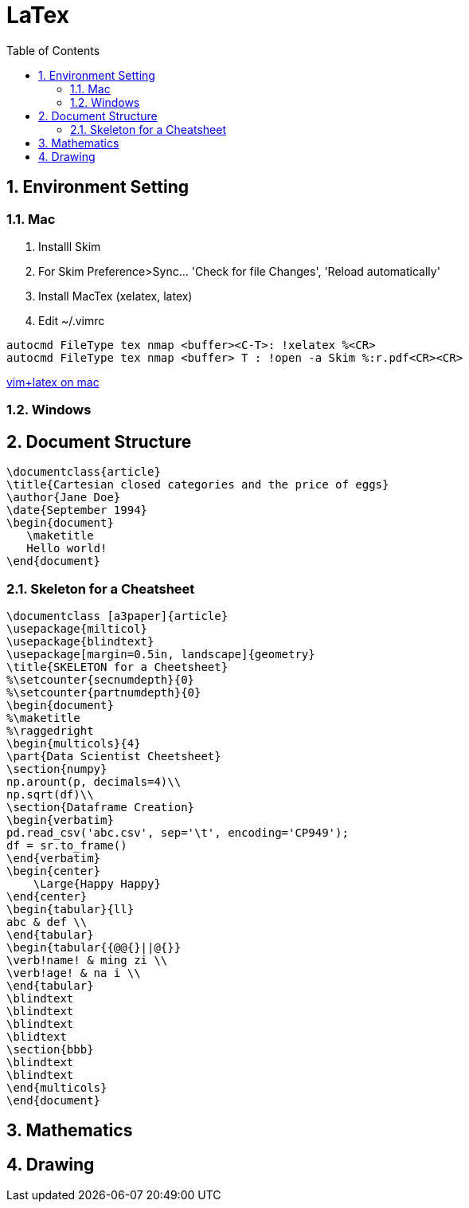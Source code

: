 = LaTex
:toc: left
:sectnums:

== Environment Setting
=== Mac
. Installl Skim
. For Skim Preference>Sync... 'Check for file Changes', 'Reload automatically'
. Install MacTex (xelatex, latex)
. Edit ~/.vimrc

[source, bash]
autocmd FileType tex nmap <buffer><C-T>: !xelatex %<CR>
autocmd FileType tex nmap <buffer> T : !open -a Skim %:r.pdf<CR><CR>

https://tex.stackexchange.com/questions/353593/setting-up-a-latex-environment-for-vim[vim+latex on mac]

=== Windows

== Document Structure
[source, latex]
\documentclass{article}
\title{Cartesian closed categories and the price of eggs}
\author{Jane Doe}
\date{September 1994}
\begin{document}
   \maketitle
   Hello world!
\end{document}

=== Skeleton for a Cheatsheet
[source, latex]
\documentclass [a3paper]{article}
\usepackage{milticol}
\usepackage{blindtext}
\usepackage[margin=0.5in, landscape]{geometry}
\title{SKELETON for a Cheetsheet}
%\setcounter{secnumdepth}{0}
%\setcounter{partnumdepth}{0}
\begin{document}
%\maketitle
%\raggedright
\begin{multicols}{4}
\part{Data Scientist Cheetsheet}
\section{numpy}
np.arount(p, decimals=4)\\
np.sqrt(df)\\
\section{Dataframe Creation}
\begin{verbatim}
pd.read_csv('abc.csv', sep='\t', encoding='CP949');
df = sr.to_frame()
\end{verbatim}
\begin{center}
    \Large{Happy Happy}
\end{center}
\begin{tabular}{ll}
abc & def \\
\end{tabular}
\begin{tabular{{@@{}||@{}}
\verb!name! & ming zi \\
\verb!age! & na i \\
\end{tabular}
\blindtext
\blindtext
\blindtext
\blidtext
\section{bbb}
\blindtext
\blindtext
\end{multicols}
\end{document}

== Mathematics

== Drawing